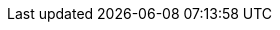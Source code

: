 :quickstart-project-name: quickstart-hail
:partner-product-name: Hail 0.25.1
:partner-company-name: Privo
:doc-month: August
:doc-year: 2020
:partner-contributors: Adam Perry, Privo and Adam Tebbe, Goldfinch Pharmaceuticals
:quickstart-contributors: Paul Underwood, AWS and Roy Hasson, AWS
:deployment_time: 10 minutes
:default_deployment_region: us-east-1
// Uncomment these two attributes if you are leveraging
// - an AWS Marketplace listing.
// Additional content will be auto-generated based on these attributes.
// :marketplace_subscription:
// :marketplace_listing_url: https://example.com/
